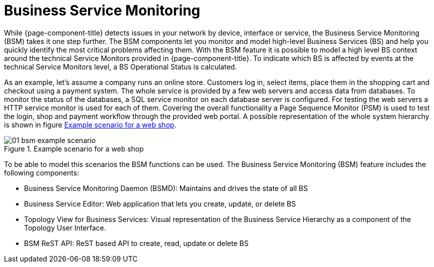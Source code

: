 
[[ga-bsm-introduction]]
= Business Service Monitoring

While {page-component-title} detects issues in your network by device, interface or service, the Business Service Monitoring (BSM) takes it one step further.
The BSM components let you monitor and model high-level Business Services (BS) and help you quickly identify the most critical problems affecting them.
With the BSM feature it is possible to model a high level BS context around the technical Service Monitors provided in {page-component-title}.
To indicate which BS is affected by events at the technical Service Monitors level, a BS Operational Status is calculated.

As an example, let's assume a company runs an online store.
Customers log in, select items, place them in the shopping cart and checkout using a payment system.
The whole service is provided by a few web servers and access data from databases.
To monitor the status of the databases, a SQL service monitor on each database server is configured.
For testing the web servers a HTTP service monitor is used for each of them.
Covering the overall functionality a Page Sequence Monitor (PSM) is used to test the login, shop and payment workflow through the provided web portal.
A possible representation of the whole system hierarchy is shown in figure <<ga-bsm-example-web-shop, Example scenario for a web shop>>.

[[ga-bsm-example-web-shop]]
.Example scenario for a web shop
image::bsm/01_bsm-example-scenario.png[]

To be able to model this scenarios the BSM functions can be used.
The Business Service Monitoring (BSM) feature includes the following components:

* Business Service Monitoring Daemon (BSMD): Maintains and drives the state of all BS
* Business Service Editor: Web application that lets you create, update, or delete BS
* Topology View for Business Services: Visual representation of the Business Service Hierarchy as a component of the Topology User Interface.
* BSM ReST API: ReST based API to create, read, update or delete BS
